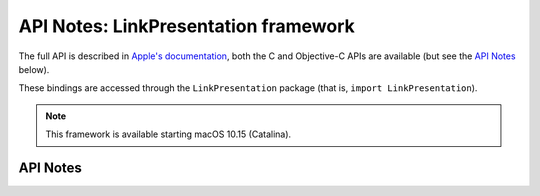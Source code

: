 .. module:: LinkPresentation
   :platform: macOS 10.15+
   :synopsis: Bindings for the LinkPresentation framework

API Notes: LinkPresentation framework
=====================================

The full API is described in `Apple's documentation`__, both
the C and Objective-C APIs are available (but see the `API Notes`_ below).

.. __: https://developer.apple.com/documentation/linkpresentation/?preferredLanguage=occ

These bindings are accessed through the ``LinkPresentation`` package (that is, ``import LinkPresentation``).

.. note::

   This framework is available starting macOS 10.15 (Catalina).

API Notes
---------
